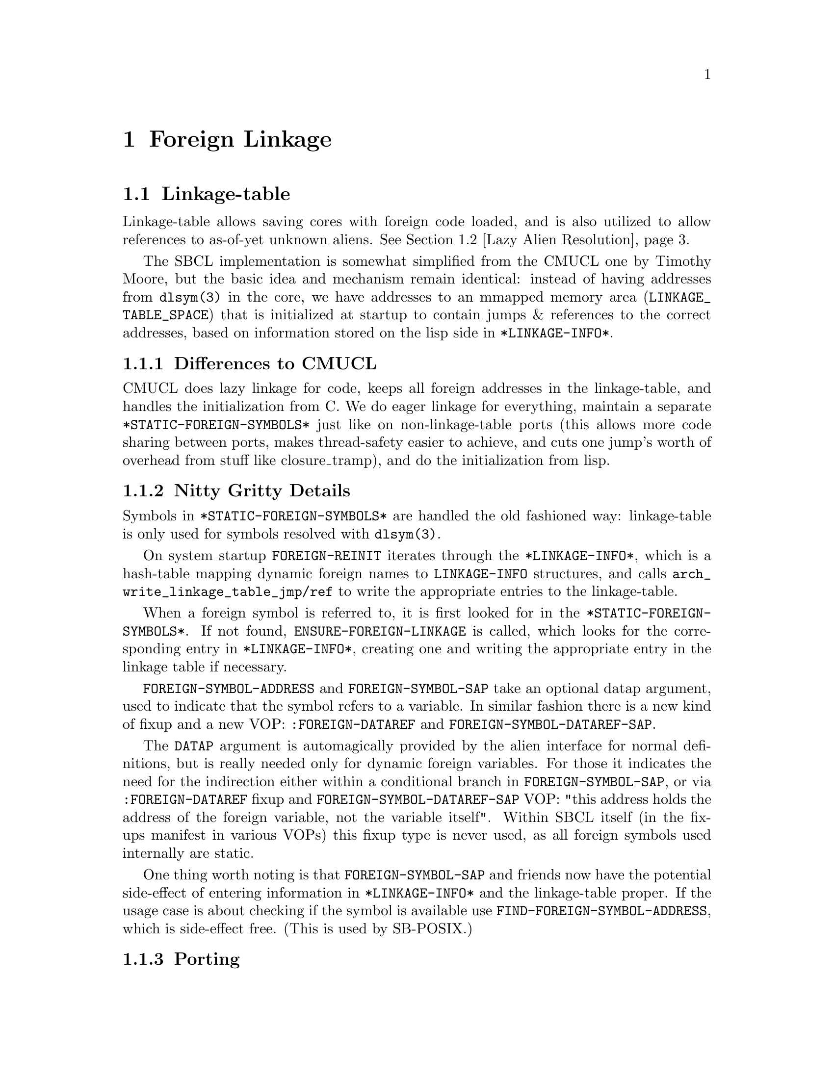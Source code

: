 @node Foreign Linkage
@comment  node-name,  next,  previous,  up
@chapter Foreign Linkage

@menu
* Linkage-table::
* Lazy Alien Resolution::
* Callbacks::
@end menu

@node Linkage-table
@comment  node-name,  next,  previous,  up
@section Linkage-table

Linkage-table allows saving cores with foreign code loaded, and is
also utilized to allow references to as-of-yet unknown aliens.
@xref{Lazy Alien Resolution}.

The SBCL implementation is somewhat simplified from the CMUCL one by
Timothy Moore, but the basic idea and mechanism remain identical:
instead of having addresses from @code{dlsym(3)} in the core, we have
addresses to an mmapped memory area (@code{LINKAGE_TABLE_SPACE}) that
is initialized at startup to contain jumps & references to the correct
addresses, based on information stored on the lisp side in
@code{*LINKAGE-INFO*}.

@subsection Differences to CMUCL

CMUCL does lazy linkage for code, keeps all foreign addresses in the
linkage-table, and handles the initialization from C. We do eager
linkage for everything, maintain a separate
@code{*STATIC-FOREIGN-SYMBOLS*} just like on non-linkage-table ports
(this allows more code sharing between ports, makes thread-safety
easier to achieve, and cuts one jump's worth of overhead from stuff
like closure_tramp), and do the initialization from lisp.

@subsection Nitty Gritty Details

Symbols in @code{*STATIC-FOREIGN-SYMBOLS*} are handled the old
fashioned way: linkage-table is only used for symbols resolved with
@code{dlsym(3)}.

On system startup @code{FOREIGN-REINIT} iterates through the
@code{*LINKAGE-INFO*}, which is a hash-table mapping dynamic foreign
names to @code{LINKAGE-INFO} structures, and calls
@code{arch_write_linkage_table_jmp}@code{/ref} to write the
appropriate entries to the linkage-table.

When a foreign symbol is referred to, it is first looked for in the
@code{*STATIC-FOREIGN-SYMBOLS*}. If not found,
@code{ENSURE-FOREIGN-LINKAGE} is called, which looks for the
corresponding entry in @code{*LINKAGE-INFO*}, creating one and writing
the appropriate entry in the linkage table if necessary.

@code{FOREIGN-SYMBOL-ADDRESS} and @code{FOREIGN-SYMBOL-SAP} take an
optional datap argument, used to indicate that the symbol refers to a
variable. In similar fashion there is a new kind of fixup and a new
VOP: @code{:FOREIGN-DATAREF} and @code{FOREIGN-SYMBOL-DATAREF-SAP}.

The @code{DATAP} argument is automagically provided by the alien
interface for normal definitions, but is really needed only for
dynamic foreign variables. For those it indicates the need for the
indirection either within a conditional branch in
@code{FOREIGN-SYMBOL-SAP}, or via @code{:FOREIGN-DATAREF} fixup and
@code{FOREIGN-SYMBOL-DATAREF-SAP} VOP: "this address holds the
address of the foreign variable, not the variable itself". Within SBCL
itself (in the fixups manifest in various VOPs) this fixup type is
never used, as all foreign symbols used internally are static.

One thing worth noting is that @code{FOREIGN-SYMBOL-SAP} and friends
now have the potential side-effect of entering information in
@code{*LINKAGE-INFO*} and the linkage-table proper. If the usage case
is about checking if the symbol is available use
@code{FIND-FOREIGN-SYMBOL-ADDRESS}, which is side-effect free. (This
is used by SB-POSIX.)

@subsection Porting

@subsubsection Porting to new operating systems

Find a memory area for the linkage-table, and add it for the OS in
@file{src/compiler/target/parms.lisp} by defining
@code{SB!VM:LINKAGE-TABLE-SPACE-START} and
@code{SB!VM:LINKAGE-TABLE-SPACE-END}. See existing ports and CMUCL for
examples.

@subsubsection Porting to new architectures

Write @code{arch_write_linkage_table_jmp} and  @code{arch_write_linkage_table_ref}.

Write @code{FOREIGN-SYMBOL-DATAREF} VOP.

Define correct @code{SB!VM:LINKAGE-TABLE-ENTRY-SIZE} in
@file{src/compiler/target/parms.lisp}.

@page
@node Lazy Alien Resolution
@comment  node-name,  next,  previous,  up
@section Lazy Alien Resolution

On linkage-table ports SBCL is able to deal with forward-references to
aliens -- which is to say, compile and load code referring to aliens
before the shared object containing the alien in question has been
loaded.

This is handled by @code{ENSURE-DYNAMIC-FOREIGN-SYMBOL-ADDRESS}, which
first tries to resolve the address in the loaded shared objects, but
failing that records the alien as undefined and returns the address of
a read/write/execute protected guard page for variables, and address
of @code{undefined_alien_function} for routines. These are in turn
responsible for catching attempts to access the undefined alien, and
signalling the appropriate error.

These placeholder addresses get recorded in the linkage-table.

When new shared objects are loaded @code{UPDATE-LINKAGE-TABLE} is
called, which in turn attempts to resolve all currently undefined
aliens, and registers the correct addresses for them in the
linkage-table.

@page
@node Callbacks
@comment  node-name,  next,  previous,  up
@section Callbacks

SBCL is capable of providing C with linkage to Lisp -- the upshot of which is that
C-functions can call Lisp functions thru what look like function pointers to C.

These ``function pointers'' are called Alien Callbacks. An alien
callback sequence has 4 parts / stages / bounces:

@itemize
@item Assembler Wrapper

saves the arguments from the C-call according to the alien-fun-type of
the callback, and calls #'ENTER-ALIEN-CALLBACK with the index
identifying the callback, a pointer to the arguments copied on the
stack and a pointer to return value storage. When control returns to
the wrapper it returns the value to C. There is one assembler wrapper
per callback.[1] The SAP to the wrapper code vector is what is passed
to foreign code as a callback.

The Assembler Wrapper is generated by
@code{ALIEN-CALLBACK-ASSEMBLER-WRAPPER}.

@item #'ENTER-ALIEN-CALLBACK

pulls the Lisp Trampoline for the given index, and calls it with the
argument and result pointers.

@item Lisp Trampoline

calls the Lisp Wrapper with the argument and result pointers, and the
function designator for the callback. There is one lisp trampoline per
callback.

@item Lisp Wrapper

parses the arguments from stack, calls the actual callback with the
arguments, and saves the return value at the result pointer. The lisp
wrapper is shared between all the callbacks having the same same
alien-fun-type.

@end itemize

[1] As assembler wrappers need to be allocated in static addresses and
are (in the current scheme of things) never released it might be worth
it to split it into two parts: per-callback trampoline that pushes the
index of the lisp trampoline on the stack, and jumps to the
appropriate assembler wrapper. The assembler wrapper could then be
shared between all the callbacks with the same alien-fun-type. This
would amortize most of the static allocation costs between multiple
callbacks.
